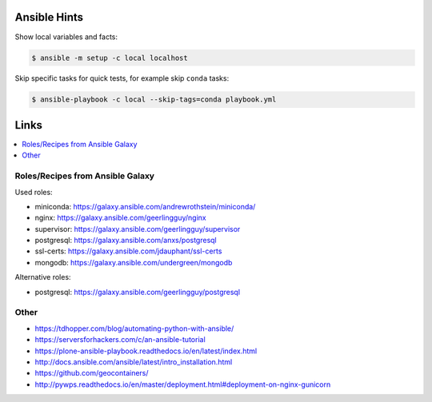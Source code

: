 Ansible Hints
=============

Show local variables and facts:

.. code-block:: sh

  $ ansible -m setup -c local localhost


Skip specific tasks for quick tests, for example skip ``conda`` tasks:

.. code-block:: sh

  $ ansible-playbook -c local --skip-tags=conda playbook.yml

Links
=====

.. contents::
    :local:
    :depth: 2


Roles/Recipes from Ansible Galaxy
---------------------------------

Used roles:

* miniconda: https://galaxy.ansible.com/andrewrothstein/miniconda/
* nginx: https://galaxy.ansible.com/geerlingguy/nginx
* supervisor: https://galaxy.ansible.com/geerlingguy/supervisor
* postgresql: https://galaxy.ansible.com/anxs/postgresql
* ssl-certs: https://galaxy.ansible.com/jdauphant/ssl-certs
* mongodb: https://galaxy.ansible.com/undergreen/mongodb

Alternative roles:

* postgresql: https://galaxy.ansible.com/geerlingguy/postgresql

Other
-----

* https://tdhopper.com/blog/automating-python-with-ansible/
* https://serversforhackers.com/c/an-ansible-tutorial
* https://plone-ansible-playbook.readthedocs.io/en/latest/index.html
* http://docs.ansible.com/ansible/latest/intro_installation.html
* https://github.com/geocontainers/
* http://pywps.readthedocs.io/en/master/deployment.html#deployment-on-nginx-gunicorn

